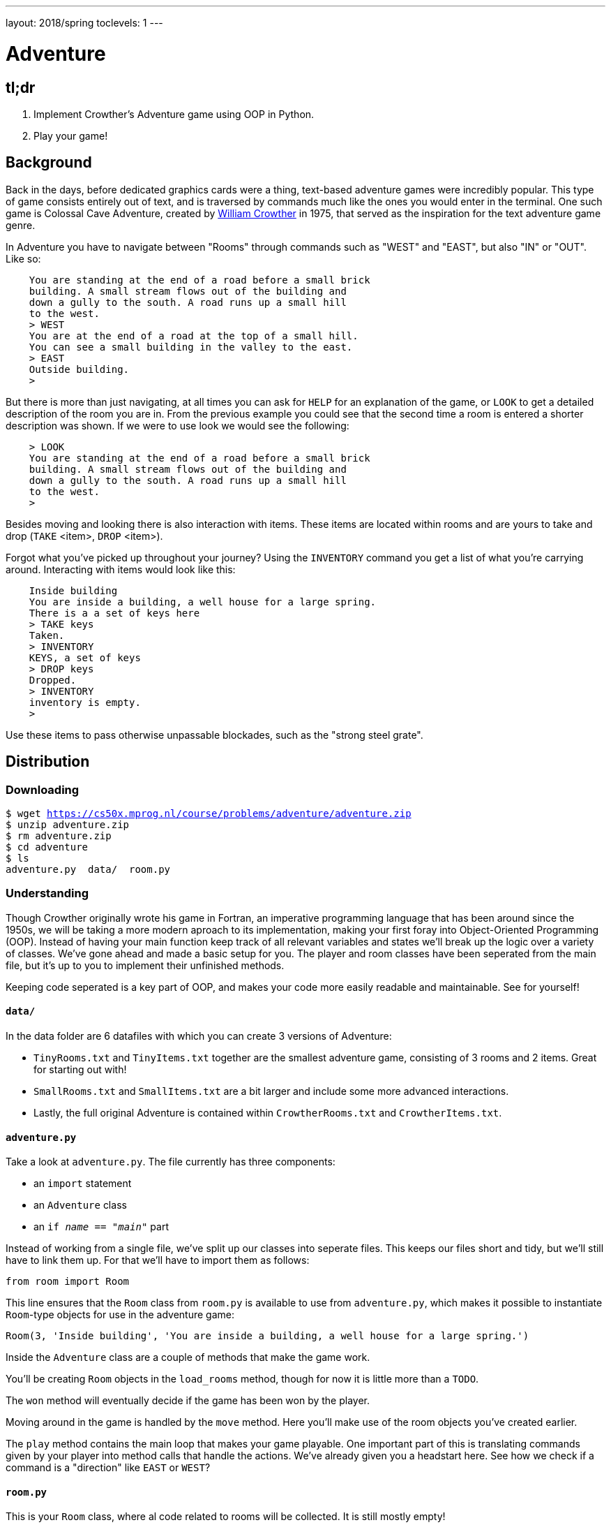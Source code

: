 ---
layout: 2018/spring
toclevels: 1
---

= Adventure

== tl;dr

. Implement Crowther's Adventure game using OOP in Python.
. Play your game!

== Background

Back in the days, before dedicated graphics cards were a thing, text-based adventure games were incredibly popular. This type of game consists entirely out of text, and is traversed by commands much like the ones you would enter in the terminal.
One such game is Colossal Cave Adventure, created by link:https://en.wikipedia.org/wiki/William_Crowther_(programmer)[William Crowther] in 1975, that served as the inspiration for the text adventure game genre.

In Adventure you have to navigate between "Rooms" through commands such as "WEST" and "EAST", but also "IN" or "OUT".
Like so:
----
    You are standing at the end of a road before a small brick
    building. A small stream flows out of the building and
    down a gully to the south. A road runs up a small hill
    to the west.
    > WEST
    You are at the end of a road at the top of a small hill.
    You can see a small building in the valley to the east.
    > EAST
    Outside building.
    >
----

But there is more than just navigating, at all times you can ask for `HELP` for an explanation of the game, or `LOOK` to get a detailed description of the room you are in.
From the previous example you could see that the second time a room is entered a shorter description was shown. If we were to use look we would see the following:
----
    > LOOK
    You are standing at the end of a road before a small brick
    building. A small stream flows out of the building and
    down a gully to the south. A road runs up a small hill
    to the west.
    >
----

Besides moving and looking there is also interaction with items. These items are located within rooms and are yours to take and drop (`TAKE` <item>, `DROP` <item>).

Forgot what you've picked up throughout your journey? Using the `INVENTORY` command you get a list of what you're carrying around. Interacting with items would look like this:
----
    Inside building
    You are inside a building, a well house for a large spring.
    There is a a set of keys here
    > TAKE keys
    Taken.
    > INVENTORY
    KEYS, a set of keys
    > DROP keys
    Dropped.
    > INVENTORY
    inventory is empty.
    >
----

Use these items to pass otherwise unpassable blockades, such as the "strong steel grate".

== Distribution

=== Downloading

[source,subs="macros"]
----
$ wget https://cs50x.mprog.nl/course/problems/adventure/adventure.zip
$ unzip adventure.zip
$ rm adventure.zip
$ cd adventure
$ ls
adventure.py  data/  room.py
----

=== Understanding

Though Crowther originally wrote his game in Fortran, an imperative programming language that has been around since the 1950s, we will be taking a more modern aproach to its implementation, making your first foray into Object-Oriented Programming (OOP). Instead of having your main function keep track of all relevant variables and states we'll break up the logic over a variety of classes.
We've gone ahead and made a basic setup for you. The player and room classes have been seperated from the main file, but it's up to you to implement their unfinished methods.

Keeping code seperated is a key part of OOP, and makes your code more easily readable and maintainable. See for yourself!

==== `data/`

In the data folder are 6 datafiles with which you can create 3 versions of Adventure:

- `TinyRooms.txt` and `TinyItems.txt` together are the smallest adventure game, consisting of 3 rooms and 2 items. Great for starting out with!

- `SmallRooms.txt` and `SmallItems.txt` are a bit larger and include some more advanced interactions.

- Lastly, the full original Adventure is contained within `CrowtherRooms.txt` and `CrowtherItems.txt`.

==== `adventure.py`

Take a look at `adventure.py`. The file currently has three components:

- an `import` statement
- an `Adventure` class
- an `if __name__ == "__main__"` part

Instead of working from a single file, we've split up our classes into seperate files. This keeps our files short and tidy, but we'll still have to link them up. For that we'll have to import them as follows:

[source]
----
from room import Room
----

This line ensures that the `Room` class from `room.py` is available to use from `adventure.py`, which makes it possible to instantiate `Room`-type objects for use in the adventure game:

----
Room(3, 'Inside building', 'You are inside a building, a well house for a large spring.')
----

Inside the `Adventure` class are a couple of methods that make the game work.

You'll be creating `Room` objects in the `load_rooms` method, though for now it is little more than a `TODO`.

The `won` method will eventually decide if the game has been won by the player.

Moving around in the game is handled by the `move` method. Here you'll make use of the room objects you've created earlier.

The `play` method contains the main loop that makes your game playable. One important part of this is translating commands given by your player into method calls that handle the actions. We've already given you a headstart here. See how we check if a command is a "direction" like `EAST` or `WEST`?

==== `room.py`

This is your `Room` class, where al code related to rooms will be collected. It is still mostly empty!

== Step 1: Loading and moving around

=== Parsing data files

`TinyRooms.txt`, the smallest version of the game, contains the following data:
----
1
Outside building
You are standing at the end of a road before a small brick
building.  A small stream flows out of the building and
down a gully to the south.  A road runs up a small hill
to the west.
-----
WEST     2
UP       2
NORTH    3
IN       3

2
End of road
You are at the end of a road at the top of a small hill.
You can see a small building in the valley to the east.
-----
EAST     1
DOWN     1

3
Inside building
You are inside a building, a well house for a large spring.
-----
SOUTH     1
OUT       1
----

These are the details for all rooms in the game and how to navigate between them. Each room consists of 4 parts:
----
  <id>
  <name>
  <description>
  ---
  <routes>
----

A `<routes>` line contains both a <direction> and an <id>. For example, `Room 2 - End of road` is connected to room `1 - Outside building` by directions 'EAST' and 'DOWN'.

You'll find that the name is actually a short description of the room, whereas the 'description' is fully descriptive. Keep this in mind for later parts of the game!
First we'll have to parse this data into our program. Since a room is a bit more complicated than a simple string or integer we have set you up with a class named Room in room.py.

In adventure.py you'll find the `load_rooms` method. As you can see we've already opened the file for you, but you'll have to do the parsing part.

We've already called he `load_rooms` method in the `__init__` of the Adventure class for you. We use it there because everytime we create a game, we want it to have a list of rooms.

Implement the `Room` class and `load_rooms` method so that each room from `TinyRooms.txt` is instantiated as a Room object. Start with `id`, `name` and `description` and, for now, leave out the routes to other rooms.

Hint: To parse the file, analyse precisely how the file is formatted. What recurring elements do you see that seperate data entries?

Hint: When reading lines, your string may contain extra newlines from the data file. You can strip these extra characters using standard Python methods!


=== Moving around

Now that we have a couple of rooms, we can almost start playing the game. But we left out connections from room to room, so we can't really move yet!

In the `Room` class, add an attribute to hold connections. What kind of Python data structure can you use for this?

Then, add code to the `load_rooms` method in `Adventure` to read the connections from the data file and add those to the `Room` objects.

Next, add a method to the `Room` class that can be used to see if the given command is a valid move.

Now, we can create a `current_room` attribute in `Adventure` to keep track of where our player is. Make sure to initialize that to the room with id 1 at the start of the game, and to update it in the `move()` method.

Hint: Always check for a valid connection when attempting to move. I.E. Can we `move` "EAST" from the first room? If not, let the player know they tried an "Invalid command".

You can test moving around by adding the following code to `if __name__ == '__main__'`:
----
  adventure.move("WEST") # should move to the 'room 2' object
  print(adventure.current_room) # should print room 2: "End of road"
  adventure.move("DOWN") # should move to the 'room 1' object
  adventure.move("IN") # should move to the 'room 3' object
  print(adventure.current_room) # should print room 3: "Inside building"
----

Make sure this works before going on!


=== Prompt for commands

Time for your first steps into making this a game; have players give commands.

Remove the code used to test moving around from the `if __name__ == '__main__'` and instead add `adventure.play()`.
Now when you run the script you should be met with a welcome message and be prompted for a command. But alas, not much happens when actually entering such a command!

Each time a player enters a room for the first time, we'll provide them with a full description of the room.
Following the description we'll prompt the player for a command. The '>' will mark this prompt. It should look like this:
----
  You are standing at the end of a road before a small brick
  building.  A small stream flows out of the building and
  down a gully to the south.  A road runs up a small hill
  to the west.
  >
----

If the player attempts a command that cannot be executed tell them they attempted an "Invalid command." and prompt for another command using the '>'.
Like so:
----
  > OUT
  Invalid command.
  >
----

If a player enters a room they've already seen, only give them the short description. How should we keep track of that?

To allow for quicker gameplay, instead of having the player write the full commands each time, make sure to allow abbreviations to be input.
Check the `SmallSynonyms.txt` for all abbreviations your game should be able to handle. This is not a complete list of commands!

=== Additional commands

As a final step for making the basic game work, we'll add a few commands that make it easier to use: `QUIT`, `HELP` and `LOOK`.

`HELP` prints instructions to remind the player of their commands and how to use them.
Have it behave as follows:
----
  > HELP
  You can move by typing directions such as EAST/WEST/IN/OUT
  QUIT quits the game.
  HELP prints instructions for the game.
  INVENTORY lists the item in your inventory.
  LOOK lists the complete description of the room and its contents.
  TAKE <item> take item from the room.
  DROP <item> drop item from your inventory.
----

`QUIT` lets the player stop the game. Print `Thanks for playing!` and terminate the program cleanly.

----
  > QUIT
  Thanks for playing!
----

`LOOK` prints a full description of the room the player is currently in, even if the room was visited earlier.

----
  Inside building
  > LOOK
  You are inside a building, a well house for a large spring.
----


== Step 2: Finding and picking up items

Now that a player can move between rooms, it's time to implement some of the more advanced features of the game.

In this stage, we're going to add items to the game for the player to pick up and interact with.

=== Adding items

Items in Adventure have a name, description and location. To add these items to the game, you will need to add code that parses an extra data file. You can find them inside the `TinyItems.txt`, `SmallItems.txt` and `CrowtherItems.txt`. The formatting of the files is similar to that of the room files.

`TinyItems.txt` contains the following data:
----
  KEYS
  a set of keys
  3

  LAMP
  a brightly shining brass lamp
  2
----

These are the details for all items in the Tiny game. Each item consists of 3 parts:
----
  <name>
  <description>
  <initial_room_id>
----
Here `<initial_room_id>` is the id for the room where the item can initially be found.

Just like rooms, items all share the same three attributes. But unlike rooms they have little ways of interacting with the game other than just being there.
That's what makes them quite suited for a data class, per the following diagram.

image::item_class.png[Item, role="related thumb"]

Implement the `Item` class by creating a new Python source file, and add code to load items and instantiate them at the start of a game. Don't forget to `import` your new file into `adventure.py`!

=== Holding items

Items can be either located in the rooms inventory or the players inventory.
To do so, let's set up an `Inventory` class to manage those items for both the player and the rooms.

The following UML diagram describes the methods that should be in your class, but the data fields are yours to figure out.

image::inventory_class.png[Inventory, role="related thumb"]

As you can see the inventory only has methods that it displays publicly. Its attributes are kept private, and are only meant to be accessed through these methods.
Make sure you can add and remove items using their names from the inventory.

=== Placing items

First add an inventory to each room you create, so each room can hold items.
Now, when you load the items, place them in the room they should initially be in.

Use the room id of the item to find the correct room. Then use the methods of the rooms inventory class to add the items!
Note that when you add an `Item` to an `Inventory`, you should do so by passing the item itself to the `Inventory.add(item)` method.
Removing an `Item` is done by passing the 'item name' to the `Inventory.remove(item_name)` method.

=== Finding items

When a player visits a room with one or more items the game will have to let the player know which items there are in addition to the description of the room:
----
  You are inside a building, a well house for a large spring.
  KEYS: a set of keys
----

It is formatted as follows:
  <description>
  <item_1>
  <item_2>
  etc.

Don't forget to add this feature to the `LOOK` coomand!

=== Taking and dropping items

Now implement the `TAKE` <item> command. By use of `TAKE` the player can pick up an item from a room they're in. In other words, the item moves from a room to the player.
Notice how the command consists of two parts, instead of just the one for moving in a direction. You might want to either split the user input to recognize a `TAKE` or `DROP` command.
Implement an `Adventure.take()` method that transfers an item for the inventory of a room to the inventory of the player.

Of course there is some error catching to do, what happens for instance if a player takes something that is not in the room? Or an item that is located inside a room the player is not currently in?
Both cases should be met by printing "`No such item.`" Resulting in the following gameplay:
----
  You are inside a building, a well house for a large spring.
  KEYS: a set of keys
  > TAKE KEYS
  KEYS taken.
  > TAKE KEYS
  No such item.
  > TAKE SOMETHING
  No such item.
  >
----

Any item the player picks up, they can also leave behind using the `DROP` command. The item's location then transfers from the player to the room they are currently in (no throwing items to other rooms!).
Once again if a player were to drop an item not in their possession they are met with "`No such item.`".

Dropping items looks alot like picking them up:
----
  You are inside a building, a well house for a large spring.
  KEYS: a set of keys
  > TAKE KEYS
  KEYS taken.
  > DROP KEYS
  KEYS dropped.
  > DROP KEYS
  No such item.
  > TAKE KEYS
  KEYS taken.
----

Make sure you can pick up items that you previously dropped!

For the player to keep track of their owned items you'll have to implement the `INVENTORY` command.
It should print all items currently owned by the player, like this:
----
  > INVENTORY
  KEYS: a set of keys
  LAMP: a brightly shining brass lamp
  > DROP KEYS
  KEYS dropped.
  > INVENTORY
  LAMP: a brightly shining brass lamp
  > DROP LAMP
  LAMP dropped.
  > INVENTORY
  Your inventory is empty.
  >
----

== Step 3: Conditional movement

Time to step up our game. Let's get started on the Small version of adventure.
Small has items as well as interaction with those items. In `SmallRooms.txt` you'll find some rooms actually have an item listed in their routes.

Below you see such a room. You might need to revisit the `load_rooms` method to adapt to these connections.
You'll need these new routes for the next part; conditional movements.
----
  6
  Outside grate
  You are in a 25-foot depression floored with bare dirt. Set into the dirt is a strong steel grate mounted in concrete.  A dry streambed leads into the depression from the north.
  -----
  NORTH      5
  UP         5
  DOWN       8/KEYS
  DOWN       7
----

Moving to a room can now depend on items being in the inventory of the player. Room 6, for instance, allows access to rooms 7 and 8 through the same movement `DOWN`, depending on whether the player owns the keys. To progress in the game the player will first need to find the keys.

Only one condition can exist per movements and it is always an item. So if a room has a direction with multiple conditions, the data file has an entry for each condition. If the player has the required item, the conditional movement is always made; it is not an optional movement.

In case of multiple conditions and the player meeting all requirements just follow the order they appear in the data file, meaning the top-most condition is checked first.

This makes moving around a bit more complicated. Aside from only checking that the direction is connected to a room, you'll now have to check for the item conditions.
Depending on your earlier implementation of moving, you might have to slightly alter your code.

Why conditional movements you ask? Well, you can use them to have the 'same' room show a different description. Instead of having a conditional description, displaying one of more descriptions based on the items you have on you, you just move to a different room.
This may be easier to understand with the following example. If you forget to bring a lamp into the dark room, all you see is darkness. Whereas bringing the lamp shows you exactly what is in the room. Technically it is the same room, with two different descriptions, but in the code we've turned it into two seperate rooms. This makes it easy to add as many conditional movements for a room as we'd like.

A conditional movement would look like this:
----
  You are crawling over cobbles in a low east/west passage.
  There is a dim light to the east.
  > DROP LAMP
  LAMP dropped.
  > WEST
  It is now pitch dark.  If you proceed you will likely fall
  into a pit.
  > EAST
  Cobble crawl
  LAMP: a brightly shining brass lamp
  > TAKE LAMP
  LAMP taken.
  > EAST
  You are in a debris room filled with stuff washed in from
  the surface.  A low wide passage with cobbles becomes
  plugged with mud and debris here, but an extremely narrow
  canyon leads upward and west.  Unfortunately, the passage
  is blocked by a barrier marked "Under Construction."
  >
----

== Step 4: forced movement

Sometimes a player will attempt a movement they cannot make yet, because they are missing the required item. Passing the steel grate in room 6 for example requires keys.
Instead of printing a custom message, we'll have the player move into a special sort of room. This room displays a description for what happened, and then forcefully moves the player to where the forced movement points.
This move happpens automatically and immediately after printing the full description.

Another example of forced movements can be found in the Crowther rooms 70 through 75. These rooms even have a conditional `FORCED` movement. These are the final few rooms, if all required items are owned the player will win the game and go to room 77. If not, the player continues to room 76 and has to try and find the remaining "`treasures`". The interesting part is that rooms 70 through 75 are devoid of a description! This makes it possible to have conditional movement based on 6 items, even though 5 extra rooms are required to do so.

This leaves you to implement this `FORCED` movement to the game. Luckily a room with `FORCED` movement can only contain that movement and no others. So you won't have to take anything else into account when a `FORCED` move is encountered!

Being `FORCED` moved looks like this:
----
  You are in a 25-foot depression floored with bare dirt.
  Set into the dirt is a strong steel grate mounted in
  concrete.  A dry streambed leads into the depression from
  the north.
  > INVENTORY
  Your inventory is empty.
  > DOWN
  The grate is locked and you don't have any keys.
  Outside grate
  > DOWN
  The grate is locked and you don't have any keys.
  Outside grate
  >
----

Remember to always print the full description when a room `FORCED` is entered. There's no room to `LOOK` around, since the player is immediately moved by the game.

Hint: You'll most likely want to do a check each time you move to a new room. And if there's a forced movement in the new room, take a good look around and follow the forced route.

== Step 5: The winner takes all

Now that you have implemented all the features of Adventures, Crowther game is finally playable.
But let's also make it winnable. For example, in the `CrowtherRooms.txt` file you can see that room 77 corresponds to victory.

Implement the win condition into your game and gracefully terminate the game after attaining victory.

== Specification

Implement an Object-Oriented version of Crowther's Adventure game.
- Implement methods for loading data into objects.
- The game should make use of the room, item and inventory classes.
- The game should prompt the user for commands and either execute those or warn about a non-existent command.
- The game must be winnable.

=== `style50`

```
style50 adventure.py
style50 room.py
```
